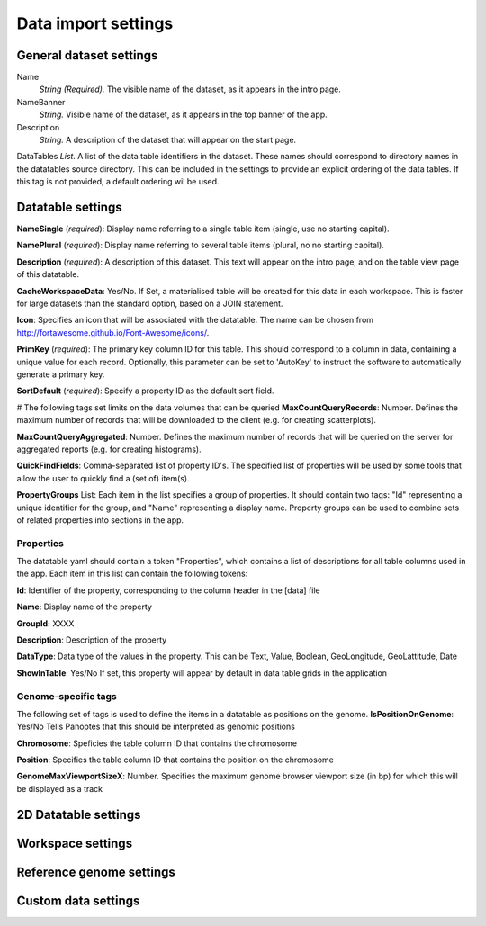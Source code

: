 ====================
Data import settings
====================

General dataset settings
------------------------

Name
  *String (Required).* The visible name of the dataset, as it appears in the intro page.

NameBanner
  *String.* Visible name of the dataset, as it appears in the top banner of the app.

Description
  *String.* A description of the dataset that will appear on the start page.

DataTables
*List.* A list of the data table identifiers in the dataset.
These names should correspond to directory names in the datatables source directory. 
This can be included in the settings to provide an explicit ordering of the data tables.
If this tag is not provided, a default ordering wil be used.

Datatable settings
------------------

**NameSingle**  (*required*): 
Display name referring to a single table item (single, use no starting capital).

**NamePlural**  (*required*): 
Display name referring to several table items (plural, no no starting capital).

**Description**  (*required*): 
A description of this dataset. This text will appear on the intro page, and on the table view page of this datatable.

**CacheWorkspaceData**: Yes/No. 
If Set, a materialised table will be created for this data in each workspace.
This is faster for large datasets than the standard option, based on a JOIN statement.

**Icon**: Specifies an icon that will be associated with the datatable. The name can be chosen from http://fortawesome.github.io/Font-Awesome/icons/.

**PrimKey** (*required*):
The primary key column ID for this table. This should correspond to a column in data, containing a unique value for each record.
Optionally, this parameter can be set to 'AutoKey' to instruct the software to automatically generate a primary key.

**SortDefault** (*required*):
Specify a property ID as the default sort field.


# The following tags set limits on the data volumes that can be queried
**MaxCountQueryRecords**: Number.
Defines the maximum number of records that will be downloaded to the client (e.g. for creating scatterplots).

**MaxCountQueryAggregated**: Number.
Defines the maximum number of records that will be queried on the server for aggregated reports (e.g. for creating histograms).

**QuickFindFields**: Comma-separated list of property ID's.
The specified list of properties will be used by some tools that allow the user to quickly find a (set of) item(s).



**PropertyGroups** List:
Each item in the list specifies a group of properties. 
It should contain two tags: "Id" representing a unique identifier for the group, and "Name" representing a display name.
Property groups can be used to combine sets of related properties into sections in the app.


Properties
~~~~~~~~~~
The datatable yaml should contain a token "Properties", which contains a list of descriptions for all table columns used in the app. 
Each item in this list can contain the following tokens:

**Id**:
Identifier of the property, corresponding to the column header in the [data] file

**Name**:
Display name of the property

**GroupId:**
XXXX

**Description**:
Description of the property

**DataType**:
Data type of the values in the property. This can be Text, Value, Boolean,  GeoLongitude, GeoLattitude, Date

**ShowInTable**: Yes/No
If set, this property will appear by default in data table grids in the application


Genome-specific tags
~~~~~~~~~~~~~~~~~~~~
The following set of tags is used to define the items in a datatable as positions on the genome.
**IsPositionOnGenome**: Yes/No
Tells Panoptes that this should be interpreted as genomic positions

**Chromosome**: 
Speficies the table column ID that contains the chromosome

**Position**:
Specifies the table column ID that contains the position on the chromosome

**GenomeMaxViewportSizeX**: Number.
Specifies the maximum genome browser viewport size (in bp) for which this will be displayed as a track


2D Datatable settings
---------------------

Workspace settings
------------------

Reference genome settings
-------------------------

Custom data settings
--------------------
